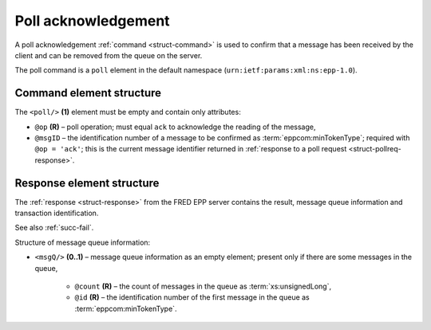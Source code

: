 


Poll acknowledgement
====================

A poll acknowledgement :ref:`command <struct-command>` is used to confirm
that a message has been received by the client and can be removed
from the queue on the server.

The poll command is a ``poll`` element in the default namespace
(``urn:ietf:params:xml:ns:epp-1.0``).

.. index:: Ⓔpoll, ⓐop, ⓐmsgID

Command element structure
-------------------------

The ``<poll/>`` **(1)** element must be empty and contain only attributes:

* ``@op`` **(R)** – poll operation; must equal ``ack`` to acknowledge the reading
  of the message,
* ``@msgID`` – the identification number of a message to be confirmed
  as :term:`eppcom:minTokenType`; required with ``@op = 'ack'``;
  this is the current message identifier returned in :ref:`response to
  a poll request <struct-pollreq-response>`.

.. code-block:: xml
   :caption: Example

   <?xml version="1.0" encoding="utf-8" standalone="no"?>
   <epp xmlns="urn:ietf:params:xml:ns:epp-1.0"
    xmlns:xsi="http://www.w3.org/2001/XMLSchema-instance"
    xsi:schemaLocation="urn:ietf:params:xml:ns:epp-1.0 epp-1.0.xsd">
      <command>
         <poll msgID="19596173" op="ack"/>
         <clTRID>cmmp003#17-07-21at11:21:41</clTRID>
      </command>
   </epp>

.. code-block:: shell
   :caption: FRED-client equivalent

   > poll ack 19596173

.. index:: ⒺmsgQ, ⓐcount, ⓐid

Response element structure
--------------------------

The :ref:`response <struct-response>` from the FRED EPP server contains
the result, message queue information and transaction identification.

See also :ref:`succ-fail`.

Structure of message queue information:

* ``<msgQ/>`` **(0..1)** – message queue information as an empty element;
  present only if there are some messages in the queue,

   * ``@count`` **(R)** – the count of messages in the queue
     as :term:`xs:unsignedLong`,
   * ``@id`` **(R)** – the identification number of the first message
     in the queue as :term:`eppcom:minTokenType`.

.. code-block:: xml
   :caption: Example

   <?xml version="1.0" encoding="UTF-8"?>
   <epp xmlns="urn:ietf:params:xml:ns:epp-1.0"
    xmlns:xsi="http://www.w3.org/2001/XMLSchema-instance"
    xsi:schemaLocation="urn:ietf:params:xml:ns:epp-1.0 epp-1.0.xsd">
      <response>
         <result code="1000">
            <msg>Command completed successfully</msg>
         </result>
         <msgQ count="6" id="19603978"/>
         <trID>
            <clTRID>cmmp003#17-07-21at11:21:41</clTRID>
            <svTRID>ReqID-0000140401</svTRID>
         </trID>
      </response>
   </epp>
